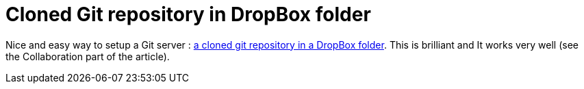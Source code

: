 = Cloned Git repository in DropBox folder

Nice and easy way to setup a Git server : link:http://www.cimgf.com/2008/06/03/version-control-makes-you-a-better-programmer/[a cloned git repository in a DropBox folder]. This is brilliant and It works very well (see the Collaboration part of the article).